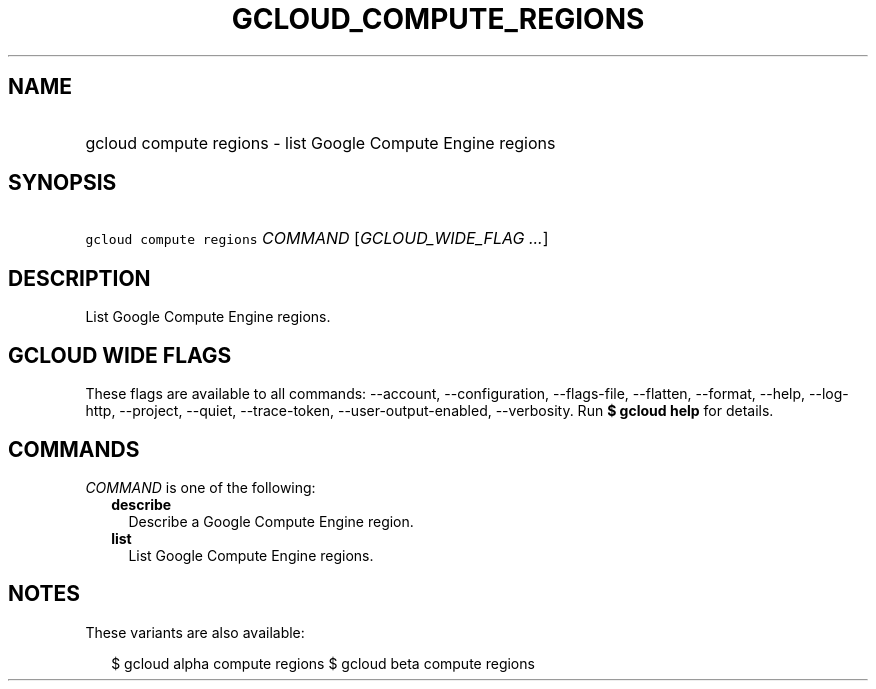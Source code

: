 
.TH "GCLOUD_COMPUTE_REGIONS" 1



.SH "NAME"
.HP
gcloud compute regions \- list Google Compute Engine regions



.SH "SYNOPSIS"
.HP
\f5gcloud compute regions\fR \fICOMMAND\fR [\fIGCLOUD_WIDE_FLAG\ ...\fR]



.SH "DESCRIPTION"

List Google Compute Engine regions.



.SH "GCLOUD WIDE FLAGS"

These flags are available to all commands: \-\-account, \-\-configuration,
\-\-flags\-file, \-\-flatten, \-\-format, \-\-help, \-\-log\-http, \-\-project,
\-\-quiet, \-\-trace\-token, \-\-user\-output\-enabled, \-\-verbosity. Run \fB$
gcloud help\fR for details.



.SH "COMMANDS"

\f5\fICOMMAND\fR\fR is one of the following:

.RS 2m
.TP 2m
\fBdescribe\fR
Describe a Google Compute Engine region.

.TP 2m
\fBlist\fR
List Google Compute Engine regions.


.RE
.sp

.SH "NOTES"

These variants are also available:

.RS 2m
$ gcloud alpha compute regions
$ gcloud beta compute regions
.RE

